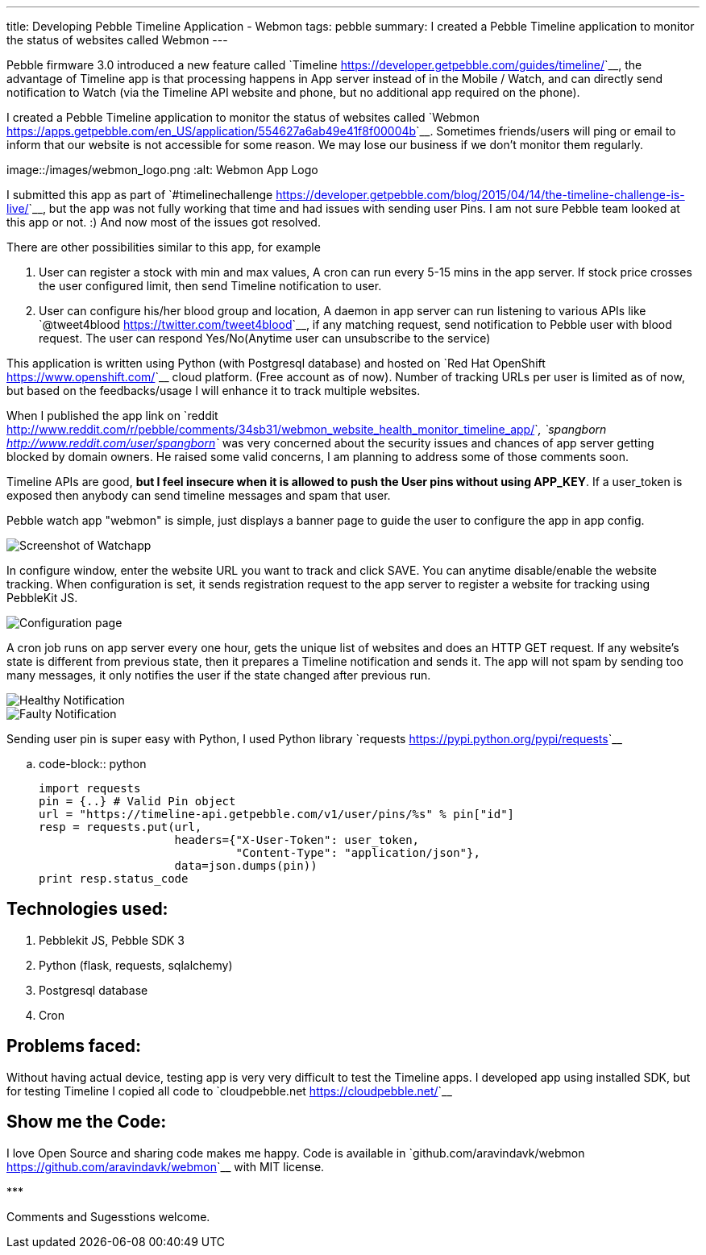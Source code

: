 ---
title: Developing Pebble Timeline Application - Webmon
tags: pebble
summary: I created a Pebble Timeline application to monitor the status of websites called Webmon
---

Pebble firmware 3.0 introduced a new feature called `Timeline <https://developer.getpebble.com/guides/timeline/>`__, the advantage of Timeline app is that processing happens in App server instead of in the Mobile / Watch, and can directly send notification to Watch (via the Timeline API website and phone, but no additional app required on the phone).

I created a Pebble Timeline application to monitor the status of websites called `Webmon <https://apps.getpebble.com/en_US/application/554627a6ab49e41f8f00004b>`__. Sometimes friends/users will ping or email to inform that our website is not accessible for some reason. We may lose our business if we don't monitor them regularly.

image::/images/webmon_logo.png
   :alt: Webmon App Logo

I submitted this app as part of `#timelinechallenge <https://developer.getpebble.com/blog/2015/04/14/the-timeline-challenge-is-live/>`__, but the app was not fully working that time and had issues with sending user Pins. I am not sure Pebble team looked at this app or not. :) And now most of the issues got resolved.

There are other possibilities similar to this app, for example

1. User can register a stock with min and max values, A cron can run every 5-15 mins in the app server. If stock price crosses the user configured limit, then send Timeline notification to user.
2. User can configure his/her blood group and location, A daemon in app server can run listening to various APIs like `@tweet4blood <https://twitter.com/tweet4blood>`__, if any matching request, send notification to Pebble user with blood request. The user can respond Yes/No(Anytime user can unsubscribe to the service)

This application is written using Python (with Postgresql database) and hosted on `Red Hat OpenShift <https://www.openshift.com/>`__ cloud platform. (Free account as of now). Number of tracking URLs per user is limited as of now, but based on the feedbacks/usage I will enhance it to track multiple websites.

When I published the app link on `reddit <http://www.reddit.com/r/pebble/comments/34sb31/webmon_website_health_monitor_timeline_app/>`__, `spangborn <http://www.reddit.com/user/spangborn>`__ was very concerned about the security issues and chances of app server getting blocked by domain owners. He raised some valid concerns, I am planning to address some of those comments soon.

Timeline APIs are good, **but I feel insecure when it is allowed to push the User pins without using APP_KEY**. If a user_token is exposed then anybody can send timeline messages and spam that user.

Pebble watch app "webmon" is simple, just displays a banner page to guide the user to configure the app in app config.

image::/images/webmon_watchapp.png[Screenshot of Watchapp]

In configure window, enter the website URL you want to track and click SAVE. You can anytime disable/enable the website tracking. When configuration is set, it sends registration request to the app server to register a website for tracking using PebbleKit JS.

image::/images/webmon_config.png[Configuration page]

A cron job runs on app server every one hour, gets the unique list of websites and does an HTTP GET request. If any website's state is different from previous state, then it prepares a Timeline notification and sends it. The app will not spam by sending too many messages, it only notifies the user if the state changed after previous run.

image::/images/webmon_healthy.png[Healthy Notification]

image::/images/webmon_faulty.png[Faulty Notification]

Sending user pin is super easy with Python, I used Python library `requests <https://pypi.python.org/pypi/requests>`__

.. code-block:: python

    import requests
    pin = {..} # Valid Pin object
    url = "https://timeline-api.getpebble.com/v1/user/pins/%s" % pin["id"]
    resp = requests.put(url,
                        headers={"X-User-Token": user_token,
                                 "Content-Type": "application/json"},
                        data=json.dumps(pin))
    print resp.status_code

Technologies used:
------------------
1. Pebblekit JS, Pebble SDK 3
2. Python (flask, requests, sqlalchemy)
3. Postgresql database
4. Cron

Problems faced:
---------------
Without having actual device, testing app is very very difficult to test the Timeline apps. I developed app using installed SDK, but for testing Timeline I copied all code to `cloudpebble.net <https://cloudpebble.net/>`__

Show me the Code:
-----------------
I love Open Source and sharing code makes me happy. Code is available in `github.com/aravindavk/webmon <https://github.com/aravindavk/webmon>`__ with MIT license.

\***

Comments and Sugesstions welcome.
